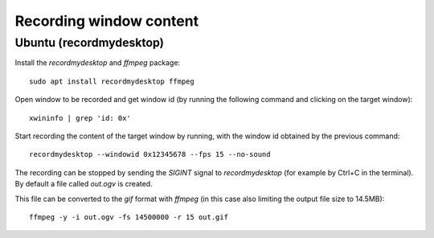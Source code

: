 ========================
Recording window content
========================

Ubuntu (recordmydesktop)
------------------------

Install the `recordmydesktop` and `ffmpeg` package:

::

  sudo apt install recordmydesktop ffmpeg


Open window to be recorded and get window id (by running the following command
and clicking on the target window):

::

  xwininfo | grep 'id: 0x'


Start recording the content of the target window by running, with the window id
obtained by the previous command:

::

  recordmydesktop --windowid 0x12345678 --fps 15 --no-sound


The recording can be stopped by sending the `SIGINT` signal to `recordmydesktop`
(for example by Ctrl+C in the terminal). By default a file called `out.ogv`
is created.

This file can be converted to the `gif` format with `ffmpeg` (in this case
also limiting the output file size to 14.5MB):

::

  ffmpeg -y -i out.ogv -fs 14500000 -r 15 out.gif
